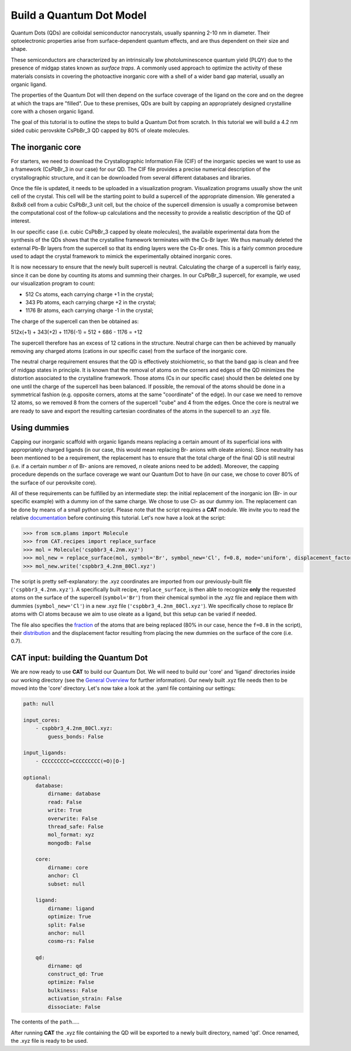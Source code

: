 .. _build_qd:

Build a Quantum Dot Model
=========================
Quantum Dots (QDs) are colloidal semiconductor nanocrystals, usually spanning 2-10 nm in diameter. Their optoelectronic properties arise from surface-dependent quantum effects, and are thus dependent on their size and shape. 

These semiconductors are characterized by an intrinsically low photoluminescence quantum yield (PLQY) due to the presence of midgap states known as *surface traps*. A commonly used approach to optimize the activity of these materials consists in covering the photoactive inorganic core with a shell of a wider band gap material, usually an organic ligand.

The properties of the Quantum Dot will then depend on the surface coverage of the ligand on the core and on the degree at which the traps are "filled".
Due to these premises, QDs are built by capping an appropriately designed crystalline core with a chosen organic ligand. 

The goal of this tutorial is to outline the steps to build a Quantum Dot from scratch. In this tutorial we will build a 4.2 nm sided cubic perovskite CsPbBr_3 QD capped by 80% of oleate molecules.

The inorganic core
---------------
For starters, we need to download the Crystallographic Information File (CIF) of the inorganic species we want to use as a framework (CsPbBr_3 in our case) for our QD. The CIF file provides a precise numerical description of the crystallographic structure, and it can be downloaded from several different databases and libraries.

Once the file is updated, it needs to be uploaded in a visualization program. Visualization programs usually show the unit cell of the crystal. This cell will be the starting point to build a supercell of the appropriate dimension. We generated a 8x8x8 cell from a cubic CsPbBr_3 unit cell, but the choice of the supercell dimension is usually a compromise between the computational cost of the follow-up calculations and the necessity to provide a realistic description of the QD of interest. 

In our specific case (i.e. cubic CsPbBr_3 capped by oleate molecules), the available experimental data from the synthesis of the QDs shows that the crystalline framework terminates with the Cs-Br layer. We thus manually deleted the external Pb-Br layers from the supercell so that its ending layers were the Cs-Br ones.
This is a fairly common procedure used to adapt the crystal framework to mimick the experimentally obtained inorganic cores.

It is now necessary to ensure that the newly built supercell is neutral. Calculating the charge of a supercell is fairly easy, since it can be done by counting its atoms and summing their charges. In our CsPbBr_3 supercell, for example, we used our visualization program to count:

- 512 Cs atoms, each carrying charge +1 in the crystal;
- 343 Pb atoms, each carrying charge +2 in the crystal;
- 1176 Br atoms, each carrying charge -1 in the crystal;

The charge of the supercell can then be obtained as:

512x(+1) + 343(+2) + 1176(-1) = 512 + 686 - 1176 = +12

The supercell therefore has an excess of 12 cations in the structure. Neutral charge can then be achieved by manually removing any charged atoms (cations in our specific case) from the surface of the inorganic core. 

The neutral charge requirement ensures that the QD is effectively stoichiometric, so that the band gap is clean and free of midgap states in principle. It is known that the removal of atoms on the corners and edges of the QD minimizes the distortion associated to the crystalline framework. Those atoms (Cs in our specific case) should then be deleted one by one until the charge of the supercell has been balanced. If possible, the removal of the atoms should be done in a symmetrical fashion (e.g. opposite corners, atoms at the same "coordinate" of the edge). In our case we need to remove 12 atoms, so we removed 8 from the corners of the supercell "cube" and 4 from the edges.
Once the core is neutral we are ready to save and export the resulting cartesian coordinates of the atoms in the supercell to an .xyz file.

Using dummies
---------------
Capping our inorganic scaffold with organic ligands means replacing a certain amount of its superficial ions with appropriately charged ligands (in our case, this would mean replacing Br- anions with oleate anions). Since neutrality has been mentioned to be a requirement, the replacement has to ensure that the total charge of the final QD is still neutral (i.e. if a certain number *n* of Br- anions are removed, *n* oleate anions need to be added). Moreover, the capping procedure depends on the surface coverage we want our Quantum Dot to have (in our case, we chose to cover 80% of the surface of our perovksite core).

All of these requirements can be fulfilled by an intermediate step: the initial replacement of the inorganic ion (Br- in our specific example) with a dummy ion of the same charge. We chose to use Cl- as our dummy ion. The replacement can be done by means of a small python script.
Please note that the script requires a **CAT** module. We invite you to read the relative `documentation <https://cat.readthedocs.io/en/latest/0_documentation.html#cat-documentation>`_ before continuing this tutorial.
Let's now have a look at the script:

.. code:: python

    >>> from scm.plams import Molecule
    >>> from CAT.recipes import replace_surface
    >>> mol = Molecule('cspbbr3_4.2nm.xyz')
    >>> mol_new = replace_surface(mol, symbol='Br', symbol_new='Cl', f=0.8, mode='uniform', displacement_factor=0.7)
    >>> mol_new.write('cspbbr3_4.2nm_80Cl.xyz')
    
The script is pretty self-explanatory: the .xyz coordinates are imported from our previously-built file (``'cspbbr3_4.2nm.xyz'``). A specifically built recipe, ``replace_surface``, is then able to recognize **only** the requested atoms on the surface of the supercell (``symbol='Br'``) from their chemical symbol in the .xyz file and replace them with dummies (``symbol_new='Cl'``) in a new .xyz file (``'cspbbr3_4.2nm_80Cl.xyz'``). We specifically chose to replace Br atoms with Cl atoms because we aim to use oleate as a ligand, but this setup can be varied if needed.

The file also specifies the `fraction <https://cat.readthedocs.io/en/latest/4_optional.html#optional.core.subset.f>`_ of the atoms that are being replaced (80% in our case, hence the ``f=0.8`` in the script), their `distribution <https://cat.readthedocs.io/en/latest/4_optional.html#optional.core.subset.mode>`_ and the displacement factor resulting from placing the new dummies on the surface of the core (i.e. 0.7).

CAT input: building the Quantum Dot
---------------
We are now ready to use **CAT** to build our Quantum Dot. We will need to build our 'core' and 'ligand' directories inside our working directory (see the `General Overview <https://cat.readthedocs.io/en/latest/1_get_started.html#default-settings>`_ for further information). Our newly built .xyz file needs then to be moved into the 'core' directory.
Let's now take a look at the .yaml file containing our settings:

.. code:: yaml

    path: null

    input_cores:
        - cspbbr3_4.2nm_80Cl.xyz:
            guess_bonds: False

    input_ligands:
        - CCCCCCCCC=CCCCCCCCC(=O)[O-]

    optional:
        database:
            dirname: database
            read: False
            write: True
            overwrite: False
            thread_safe: False
            mol_format: xyz
            mongodb: False

        core:
            dirname: core
            anchor: Cl
            subset: null

        ligand:
            dirname: ligand
            optimize: True
            split: False
            anchor: null
            cosmo-rs: False

        qd:
            dirname: qd
            construct_qd: True
            optimize: False
            bulkiness: False
            activation_strain: False
            dissociate: False
        
The contents of the ``path``.....




After running **CAT** the .xyz file containing the QD will be exported to a newly built directory, named 'qd'. Once renamed, the .xyz file is ready to be used.
